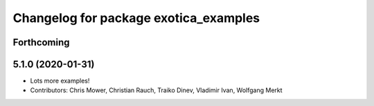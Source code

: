 ^^^^^^^^^^^^^^^^^^^^^^^^^^^^^^^^^^^^^^
Changelog for package exotica_examples
^^^^^^^^^^^^^^^^^^^^^^^^^^^^^^^^^^^^^^

Forthcoming
-----------

5.1.0 (2020-01-31)
------------------
* Lots more examples!
* Contributors: Chris Mower, Christian Rauch, Traiko Dinev, Vladimir Ivan, Wolfgang Merkt
